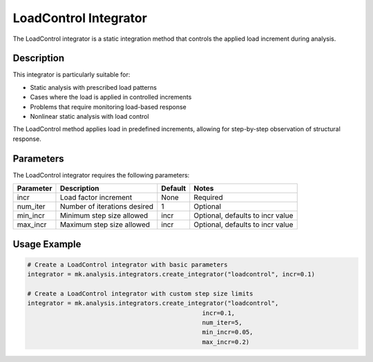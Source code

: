 LoadControl Integrator
====================

The LoadControl integrator is a static integration method that controls the applied load increment during analysis.

Description
-----------

This integrator is particularly suitable for:

* Static analysis with prescribed load patterns
* Cases where the load is applied in controlled increments
* Problems that require monitoring load-based response
* Nonlinear static analysis with load control

The LoadControl method applies load in predefined increments, allowing for step-by-step observation of structural response.

Parameters
----------

The LoadControl integrator requires the following parameters:

+----------+--------------------------------+--------------+-------------------------------------------+
| Parameter| Description                    | Default      | Notes                                     |
+==========+================================+==============+===========================================+
| incr     | Load factor increment          | None         | Required                                  |
+----------+--------------------------------+--------------+-------------------------------------------+
| num_iter | Number of iterations desired   | 1            | Optional                                  |
+----------+--------------------------------+--------------+-------------------------------------------+
| min_incr | Minimum step size allowed      | incr         | Optional, defaults to incr value          |
+----------+--------------------------------+--------------+-------------------------------------------+
| max_incr | Maximum step size allowed      | incr         | Optional, defaults to incr value          |
+----------+--------------------------------+--------------+-------------------------------------------+

Usage Example
-------------

.. code-block:: python

    # Create a LoadControl integrator with basic parameters
    integrator = mk.analysis.integrators.create_integrator("loadcontrol", incr=0.1)
    
    # Create a LoadControl integrator with custom step size limits
    integrator = mk.analysis.integrators.create_integrator("loadcontrol", 
                                                    incr=0.1, 
                                                    num_iter=5, 
                                                    min_incr=0.05, 
                                                    max_incr=0.2) 